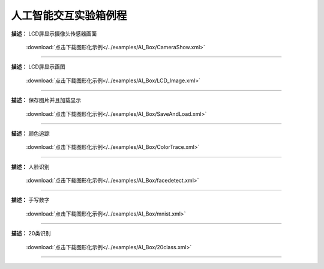 人工智能交互实验箱例程
===============





**描述：** LCD屏显示摄像头传感器画面
    
    .. image::  /images/blocks/AI_Box/5.png
        :scale: 90 %

    :download:`点击下载图形化示例</../examples/AI_Box/CameraShow.xml>`

-----------------------------------------





**描述：** LCD屏显示画图
    
    .. image::  /images/blocks/AI_Box/4.png
        :scale: 90 %

    :download:`点击下载图形化示例</../examples/AI_Box/LCD_Image.xml>`

-----------------------------------------





**描述：** 保存图片并且加载显示
    
    .. image::  /images/blocks/AI_Box/7.png
        :scale: 90 %

    :download:`点击下载图形化示例</../examples/AI_Box/SaveAndLoad.xml>`

-----------------------------------------




**描述：** 颜色追踪
    
    .. image::  /images/blocks/AI_Box/6.png
        :scale: 90 %

    :download:`点击下载图形化示例</../examples/AI_Box/ColorTrace.xml>`

-----------------------------------------




**描述：** 人脸识别
    
    .. image::  /images/blocks/AI_Box/1.png
        :scale: 90 %

    :download:`点击下载图形化示例</../examples/AI_Box/facedetect.xml>`

-----------------------------------------




**描述：** 手写数字
    
    .. image::  /images/blocks/AI_Box/2.png
        :scale: 90 %

    :download:`点击下载图形化示例</../examples/AI_Box/mnist.xml>`
    
-----------------------------------------




**描述：** 20类识别
    
    .. image::  /images/blocks/AI_Box/3.png
        :scale: 90 %

    :download:`点击下载图形化示例</../examples/AI_Box/20class.xml>`
    
-----------------------------------------
